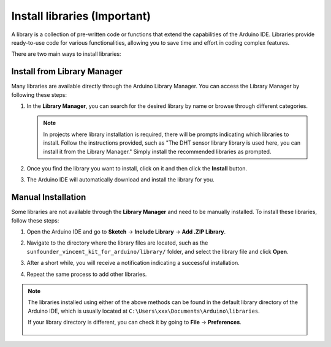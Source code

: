 
.. _add_libraries_ar:

Install libraries (Important)
======================================

A library is a collection of pre-written code or functions that extend the capabilities of the Arduino IDE. Libraries provide ready-to-use code for various functionalities, allowing you to save time and effort in coding complex features.

There are two main ways to install libraries:

Install from Library Manager
------------------------------------

Many libraries are available directly through the Arduino Library Manager. You can access the Library Manager by following these steps:

#. In the **Library Manager**, you can search for the desired library by name or browse through different categories.

   .. note::

      In projects where library installation is required, there will be prompts indicating which libraries to install. Follow the instructions provided, such as "The DHT sensor library library is used here, you can install it from the Library Manager." Simply install the recommended libraries as prompted.

   .. image:: img/install_lib3.png

#. Once you find the library you want to install, click on it and then click the **Install** button.

   .. image:: img/install_lib2.png

#. The Arduino IDE will automatically download and install the library for you.

.. _install_lib_man:

Manual Installation
--------------------------

Some libraries are not available through the **Library Manager** and need to be manually installed. To install these libraries, follow these steps:


#. Open the Arduino IDE and go to **Sketch** -> **Include Library** -> **Add .ZIP Library**.

   .. image:: img/a2dp_add_zip.png

#. Navigate to the directory where the library files are located, such as the ``sunfounder_vincent_kit_for_arduino/library/`` folder, and select the library file and click **Open**.

   .. image:: img/rfid_choose.png

#. After a short while, you will receive a notification indicating a successful installation.

   .. image:: img/rfid_success.png

#. Repeat the same process to add other libraries.


.. note::

   The libraries installed using either of the above methods can be found in the default library directory of the Arduino IDE, which is usually located at ``C:\Users\xxx\Documents\Arduino\libraries``.

   If your library directory is different, you can check it by going to **File** -> **Preferences**.

      .. image:: img/install_lib1.png
